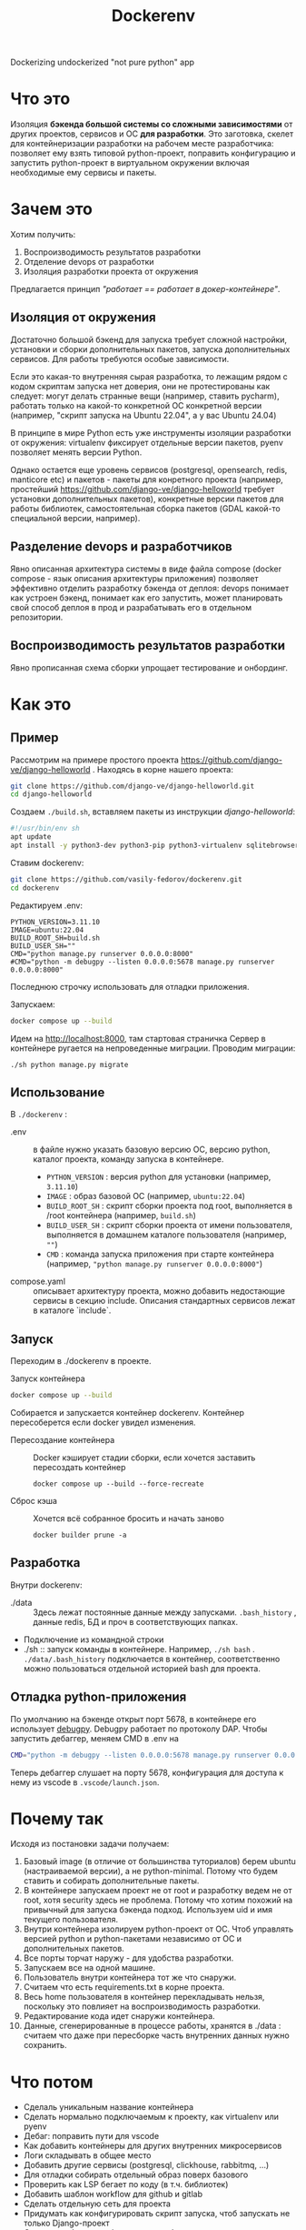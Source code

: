 #+title: Dockerenv
Dockerizing undockerized "not pure python" app

* Что это
Изоляция *бэкенда большой системы со сложными зависимостями* от других проектов, сервисов и ОС *для разработки*.
Это заготовка, скелет для контейнеризации разработки на рабочем месте разработчика: позволяет ему взять типовой python-проект, поправить конфигурацию и запустить python-проект в виртуальном окружении включая необходимые ему сервисы и пакеты.

* Зачем это
Хотим получить:
1. Воспроизводимость результатов разработки
2. Отделение devops от разработки
3. Изоляция разработки проекта от окружения

Предлагается принцип /"работает == работает в докер-контейнере"/.

** Изоляция от окружения
Достаточно большой бэкенд для запуска требует сложной настройки, установки и сборки дополнительных пакетов, запуска дополнительных сервисов. Для работы требуются особые зависимости.

Если это какая-то внутренняя сырая разработка, то лежащим рядом с кодом скриптам  запуска нет доверия, они не протестированы как следует: могут делать странные вещи (например, ставить pycharm), работать только на какой-то конкретной ОС конкретной версии (например, "скрипт запуска на Ubuntu 22.04", а у вас Ubuntu 24.04)

В принципе в мире Python есть уже инструменты изоляции разработки от окружения: virtualenv фиксирует отдельные версии пакетов, pyenv позволяет менять версии Python.

Однако остается еще уровень сервисов (postgresql, opensearch, redis, manticore etc) и пакетов - пакеты для конретного проекта (например, простейший https://github.com/django-ve/django-helloworld требует установки дополнительных пакетов), конкретные версии пакетов для работы библиотек, самостоятельная сборка пакетов (GDAL какой-то специальной версии, например).

** Разделение devops и разработчиков
Явно описанная архитектура системы в виде файла compose (docker compose - язык описания архитектуры приложения) позволяет эффективно отделить разработку бэкенда от деплоя: devops понимает как устроен бэкенд, понимает как его запустить, может планировать свой способ деплоя в прод и разрабатывать его в отдельном репозитории.
** Воспроизводимость результатов разработки
Явно прописанная схема сборки упрощает тестирование и онбординг.

* Как это
** Пример
Рассмотрим на примере простого проекта https://github.com/django-ve/django-helloworld .
Находясь в корне нашего проекта:
#+begin_src sh
git clone https://github.com/django-ve/django-helloworld.git
cd django-helloworld
#+end_src
Создаем =./build.sh=, вставляем пакеты из инструкции /django-helloworld/:
#+begin_src sh
#!/usr/bin/env sh
apt update
apt install -y python3-dev python3-pip python3-virtualenv sqlitebrowser
#+end_src
Ставим dockerenv:
#+begin_src sh
git clone https://github.com/vasily-fedorov/dockerenv.git
cd dockerenv
#+end_src
Редактируем .env:
#+begin_src shell
PYTHON_VERSION=3.11.10
IMAGE=ubuntu:22.04
BUILD_ROOT_SH=build.sh
BUILD_USER_SH=""
CMD="python manage.py runserver 0.0.0.0:8000"
#CMD="python -m debugpy --listen 0.0.0.0:5678 manage.py runserver 0.0.0.0:8000"
#+end_src
Последнюю строчку использовать для отладки приложения.

Запускаем:
#+begin_src sh
docker compose up --build
#+end_src
Идем на http://localhost:8000, там стартовая страничка
Сервер в контейнере ругается на непроведенные миграции. Проводим миграции:
#+begin_src
./sh python manage.py migrate
#+end_src
** Использование
В =./dockerenv= :
 * .env :: в файле нужно указать базовую версию ОС, версию python, каталог проекта, команду запуска в контейнере.
   * =PYTHON_VERSION= : версия python для установки (например, =3.11.10=)
   * =IMAGE= : образ базовой ОС (например, =ubuntu:22.04=)
   * =BUILD_ROOT_SH= : скрипт сборки проекта под root, выполняется в /root контейнера (например, =build.sh=)
   * =BUILD_USER_SH= : скрипт сборки проекта от имени пользователя, выполняется в домашнем каталоге пользователя (например, =""=)
   * =CMD= : команда запуска приложения при старте контейнера (например, ="python manage.py runserver 0.0.0.0:8000"=)
 * compose.yaml :: описывает архитектуру проекта, можно добавить недостающие сервисы в секцию include. Описания стандартных сервисов лежат в каталоге `include`.
** Запуск
Переходим в ./dockerenv в проекте.
 * Запуск контейнера ::
#+begin_src sh
docker compose up --build
#+end_src
Собирается и запускается контейнер dockerenv. Контейнер пересоберется если docker увидел изменения.
 * Пересоздание контейнера ::
   Docker кэширует стадии сборки, если хочется заставить пересоздать контейнер
   #+begin_src
docker compose up --build --force-recreate
   #+end_src
 * Сброс кэша ::
   Хочется всё собранное бросить и начать заново
   #+begin_src
docker builder prune -a
   #+end_src
** Разработка
Внутри dockerenv:
 * ./data :: Здесь лежат постоянные данные между запусками. =.bash_history= , данные redis, БД и проч в соответствующих папках.
 * Подключение из командной строки
 * ./sh :: запуск команды в контейнере. Например, =./sh bash= . =./data/.bash_history= подключается в контейнер, соответственно можно пользоваться отдельной историей bash для проекта.
** Отладка python-приложения
По умолчанию на бэкенде открыт порт 5678, в контейнере его использует [[https://github.com/microsoft/debugpy][debugpy]]. Debugpy работает по протоколу DAP. Чтобы запустить дебаггер, меняем CMD в .env на
#+begin_src sh
CMD="python -m debugpy --listen 0.0.0.0:5678 manage.py runserver 0.0.0.0:8000"
#+end_src
Теперь дебаггер слушает на порту 5678, конфигурация для доступа к нему из vscode в =.vscode/launch.json=.
* Почему так
Исходя из постановки задачи получаем:
1. Базовый image (в отличие от большинства туториалов) берем ubuntu (настраиваемой версии), а не python-minimal. Потому что будем ставить и собирать дополнительные пакеты.
2. В контейнере запускаем проект не от root и разработку ведем не от root, хотя security здесь не проблема. Потому что хотим похожий на привычный для запуска бэкенда подход. Используем uid и имя текущего пользователя.
3. Внутри контейнера изолируем python-проект от ОС. Чтоб управлять версией python и python-пакетами независимо от ОС и дополнительных пакетов.
4. Все порты торчат наружу - для удобства разработки.
5. Запускаем все на одной машине.
6. Пользователь внутри контейнера тот же что снаружи.
7. Считаем что есть requirements.txt в корне проекта.
8. Весь home пользователя в контейнер перекладывать нельзя, поскольку это повлияет на воспроизводимость разработки.
9. Редактирование кода идет снаружи контейнера.
10. Данные, сгенерированные в процессе работы, хранятся в ./data : считаем что даже при пересборке часть внутренних данных нужно сохранить.
* Что потом
 * Сделаль уникальным название контейнера
 * Сделать нормально подключаемым к проекту, как virtualenv или pyenv
 * Дебаг: поправить пути для vscode
 * Как добавить контейнеры для других внутренних микросервисов
 * Логи складывать в общее место
 * Добавить другие сервисы (postgresql, clickhouse, rabbitmq, ...)
 * Для отладки собирать отдельный образ поверх базового
 * Проверить как LSP бегает по коду (в т.ч. библиотек)
 * Добавить шаблон workflow для github и gitlab
 * Сделать отдельную сеть для проекта
 * Придумать как конфигурировать скрипт запуска, чтоб запускать не только Django-проект
 * Сделать шаблоны конфигурации, чтоб не править конфигурационные файлы
 * Разделить установку проекта от рута и без
 * Настроить отладку в Emacs
* Проблемы
 * Отладка в Emacs не работает для Django, работает для скрипта. Работает в  vscode и для Django и для скрипта.
 * docker watch не получилось подключить
 * От порядка строчек в .env зависит запуск контейнера (CMD нельзя ставить первой)

